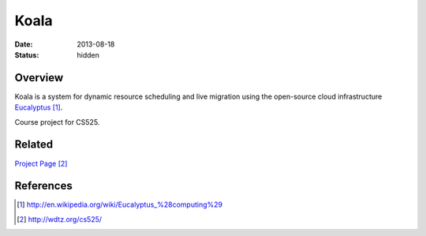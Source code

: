 Koala
#####

:date: 2013-08-18

:status: hidden


Overview
--------

Koala is a system for dynamic resource scheduling
and live migration using the open-source cloud infrastructure
Eucalyptus_.

Course project for CS525.

Related
-------

`Project Page`_


References
----------
.. target-notes::

.. _Eucalyptus: http://en.wikipedia.org/wiki/Eucalyptus_%28computing%29
.. _Project Page: http://wdtz.org/cs525/

